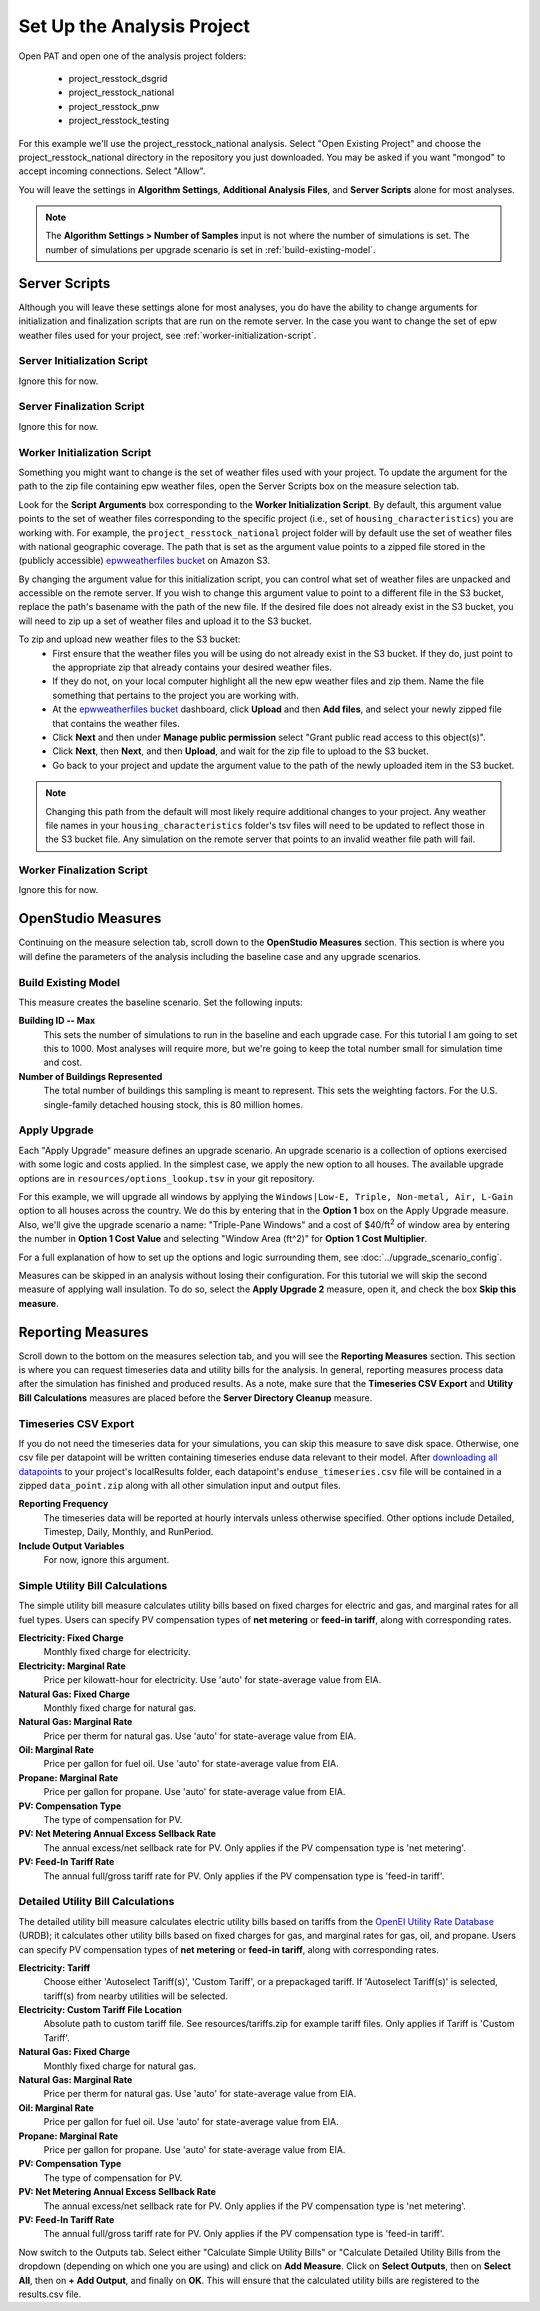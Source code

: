 Set Up the Analysis Project
===========================

Open PAT and open one of the analysis project folders:

 - project_resstock_dsgrid
 - project_resstock_national
 - project_resstock_pnw
 - project_resstock_testing

For this example we'll use the project_resstock_national analysis. Select "Open Existing Project" and choose the project_resstock_national directory in the repository you just downloaded. You may be asked if you want "mongod" to accept incoming connections. Select "Allow".

You will leave the settings in **Algorithm Settings**, **Additional Analysis Files**, and **Server Scripts** alone for most analyses. 

.. note::
   
   The **Algorithm Settings > Number of Samples** input is not where the number of simulations is set.
   The number of simulations per upgrade scenario is set in :ref:`build-existing-model`.
  
Server Scripts
------------------

Although you will leave these settings alone for most analyses, you do have the ability to change arguments for initialization and finalization scripts that are run on the remote server. In the case you want to change the set of epw weather files used for your project, see :ref:`worker-initialization-script`.

Server Initialization Script
^^^^^^^^^^^^^^^^^^^^^^^^^^^^

Ignore this for now.

Server Finalization Script
^^^^^^^^^^^^^^^^^^^^^^^^^^^^

Ignore this for now.

.. _worker-initialization-script:

Worker Initialization Script
^^^^^^^^^^^^^^^^^^^^^^^^^^^^
   
Something you might want to change is the set of weather files used with your project. To update the argument for the path to the zip file containing epw weather files, open the Server Scripts box on the measure selection tab.

.. image:: ../images/tutorial/server_scripts_open.png

Look for the **Script Arguments** box corresponding to the **Worker Initialization Script**. By default, this argument value points to the set of weather files corresponding to the specific project (i.e., set of ``housing_characteristics``) you are working with. For example, the ``project_resstock_national`` project folder will by default use the set of weather files with national geographic coverage. The path that is set as the argument value points to a zipped file stored in the (publicly accessible) `epwweatherfiles bucket`_ on Amazon S3.
    
By changing the argument value for this initialization script, you can control what set of weather files are unpacked and accessible on the remote server. If you wish to change this argument value to point to a different file in the S3 bucket, replace the path's basename with the path of the new file. If the desired file does not already exist in the S3 bucket, you will need to zip up a set of weather files and upload it to the S3 bucket.

To zip and upload new weather files to the S3 bucket:
 - First ensure that the weather files you will be using do not already exist in the S3 bucket. If they do, just point to the appropriate zip that already contains your desired weather files.
 - If they do not, on your local computer highlight all the new epw weather files and zip them. Name the file something that pertains to the project you are working with.
 - At the `epwweatherfiles bucket`_ dashboard, click **Upload** and then **Add files**, and select your newly zipped file that contains the weather files.
 - Click **Next** and then under **Manage public permission** select "Grant public read access to this object(s)".
 - Click **Next**, then **Next**, and then **Upload**, and wait for the zip file to upload to the S3 bucket.
 - Go back to your project and update the argument value to the path of the newly uploaded item in the S3 bucket.

.. _epwweatherfiles bucket: https://s3.console.aws.amazon.com/s3/buckets/epwweatherfiles/?region=us-east-1&tab=overview

.. note::

   Changing this path from the default will most likely require additional changes to your project. Any weather file names in your ``housing_characteristics`` folder's tsv files will need to be updated to reflect those in the S3 bucket file. Any simulation on the remote server that points to an invalid weather file path will fail.
 
Worker Finalization Script
^^^^^^^^^^^^^^^^^^^^^^^^^^^^

Ignore this for now.
 
OpenStudio Measures
-------------------

Continuing on the measure selection tab, scroll down to the **OpenStudio Measures** section. This section is where you will define the parameters of the analysis including the baseline case and any upgrade scenarios.

.. _build-existing-model:

Build Existing Model
^^^^^^^^^^^^^^^^^^^^

This measure creates the baseline scenario. Set the following inputs:

.. image:: ../images/tutorial/build_existing_model.png

**Building ID -- Max**
  This sets the number of simulations to run in the baseline and each upgrade case. For this tutorial I am going to set this to 1000. Most analyses will require more, but we're going to keep the total number small for simulation time and cost.

**Number of Buildings Represented**
  The total number of buildings this sampling is meant to represent. This sets the weighting factors. For the U.S. single-family detached housing stock, this is 80 million homes. 

.. _tutorial-apply-upgrade:

Apply Upgrade
^^^^^^^^^^^^^

Each "Apply Upgrade" measure defines an upgrade scenario. An upgrade scenario is a collection of options exercised with some logic and costs applied. In the simplest case, we apply the new option to all houses. The available upgrade options are in ``resources/options_lookup.tsv`` in your git repository. 

For this example, we will upgrade all windows by applying the ``Windows|Low-E, Triple, Non-metal, Air, L-Gain`` option to all houses across the country. We do this by entering that in the **Option 1** box on the Apply Upgrade measure. Also, we'll give the upgrade scenario a name: "Triple-Pane Windows" and a cost of $40/ft\ :superscript:`2` of window area by entering the number in **Option 1 Cost Value** and selecting "Window Area (ft^2)" for **Option 1 Cost Multiplier**. 

.. image:: ../images/tutorial/apply_upgrade_windows.png

For a full explanation of how to set up the options and logic surrounding them, see :doc:`../upgrade_scenario_config`.

Measures can be skipped in an analysis without losing their configuration. For this tutorial we will skip the second measure of applying wall insulation. To do so, select the **Apply Upgrade 2** measure, open it, and check the box **Skip this measure**.

.. image:: ../images/tutorial/skip_measure.png

Reporting Measures
------------------

Scroll down to the bottom on the measures selection tab, and you will see the **Reporting Measures** section. This section is where you can request timeseries data and utility bills for the analysis. In general, reporting measures process data after the simulation has finished and produced results. As a note, make sure that the **Timeseries CSV Export** and **Utility Bill Calculations** measures are placed before the **Server Directory Cleanup** measure.

.. _timeseries-csv-export:

Timeseries CSV Export
^^^^^^^^^^^^^^^^^^^^^

If you do not need the timeseries data for your simulations, you can skip this measure to save disk space. Otherwise, one csv file per datapoint will be written containing timeseries enduse data relevant to their model. After `downloading all datapoints <run_project.html#download>`_ to your project's localResults folder, each datapoint's ``enduse_timeseries.csv`` file will be contained in a zipped ``data_point.zip`` along with all other simulation input and output files.
  
.. image:: ../images/tutorial/timeseries_csv_export.png

**Reporting Frequency**
  The timeseries data will be reported at hourly intervals unless otherwise specified. Other options include Detailed, Timestep, Daily, Monthly, and RunPeriod.

**Include Output Variables**
  For now, ignore this argument.

.. _utility-bill-calculations:

Simple Utility Bill Calculations
^^^^^^^^^^^^^^^^^^^^^^^^^

The simple utility bill measure calculates utility bills based on fixed charges for electric and gas, and marginal rates for all fuel types. Users can specify PV compensation types of **net metering** or **feed-in tariff**, along with corresponding rates.

.. image:: ../images/tutorial/utility_bill_calculations_simple.png

**Electricity: Fixed Charge**
  Monthly fixed charge for electricity.
  
**Electricity: Marginal Rate**
  Price per kilowatt-hour for electricity. Use 'auto' for state-average value from EIA.
  
**Natural Gas: Fixed Charge**
  Monthly fixed charge for natural gas.
  
**Natural Gas: Marginal Rate**
  Price per therm for natural gas. Use 'auto' for state-average value from EIA.
  
**Oil: Marginal Rate**
  Price per gallon for fuel oil. Use 'auto' for state-average value from EIA.
  
**Propane: Marginal Rate**
  Price per gallon for propane. Use 'auto' for state-average value from EIA.
  
**PV: Compensation Type**
  The type of compensation for PV.
  
**PV: Net Metering Annual Excess Sellback Rate**
  The annual excess/net sellback rate for PV. Only applies if the PV compensation type is 'net metering'.
  
**PV: Feed-In Tariff Rate**
  The annual full/gross tariff rate for PV. Only applies if the PV compensation type is 'feed-in tariff'.

Detailed Utility Bill Calculations
^^^^^^^^^^^^^^^^^^^^^^^^^

The detailed utility bill measure calculates electric utility bills based on tariffs from the `OpenEI Utility Rate Database`_ (URDB); it calculates other utility bills based on fixed charges for gas, and marginal rates for gas, oil, and propane. Users can specify PV compensation types of **net metering** or **feed-in tariff**, along with corresponding rates.

.. _OpenEI Utility Rate Database: https://openei.org/wiki/Utility_Rate_Database

.. image:: ../images/tutorial/utility_bill_calculations_detailed.png

**Electricity: Tariff**
  Choose either 'Autoselect Tariff(s)', 'Custom Tariff', or a prepackaged tariff. If 'Autoselect Tariff(s)' is selected, tariff(s) from nearby utilities will be selected.
  
**Electricity: Custom Tariff File Location**
  Absolute path to custom tariff file. See resources/tariffs.zip for example tariff files. Only applies if Tariff is 'Custom Tariff'.
  
**Natural Gas: Fixed Charge**
  Monthly fixed charge for natural gas.
  
**Natural Gas: Marginal Rate**
  Price per therm for natural gas. Use 'auto' for state-average value from EIA.
  
**Oil: Marginal Rate**
  Price per gallon for fuel oil. Use 'auto' for state-average value from EIA.
  
**Propane: Marginal Rate**
  Price per gallon for propane. Use 'auto' for state-average value from EIA.
  
**PV: Compensation Type**
  The type of compensation for PV.
  
**PV: Net Metering Annual Excess Sellback Rate**
  The annual excess/net sellback rate for PV. Only applies if the PV compensation type is 'net metering'.
  
**PV: Feed-In Tariff Rate**
  The annual full/gross tariff rate for PV. Only applies if the PV compensation type is 'feed-in tariff'.

Now switch to the Outputs tab. Select either "Calculate Simple Utility Bills" or "Calculate Detailed Utility Bills from the dropdown (depending on which one you are using) and click on **Add Measure**. Click on **Select Outputs**, then on **Select All**, then on **+ Add Output**, and finally on **OK**. This will ensure that the calculated utility bills are registered to the results.csv file.